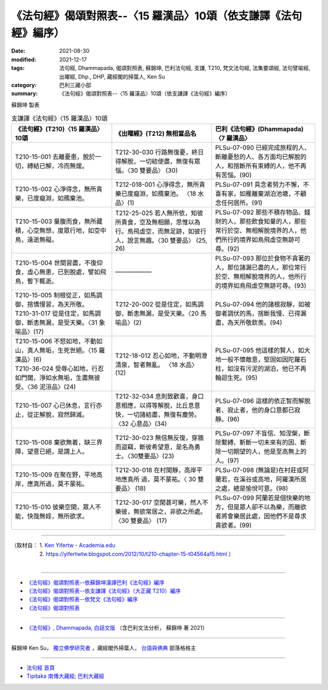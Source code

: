 ===================================================================
《法句經》偈頌對照表--〈15 羅漢品〉10頌（依支謙譯《法句經》編序）
===================================================================

:date: 2021-08-30
:modified: 2021-12-17
:tags: 法句經, Dhammapada, 偈頌對照表, 蘇錦坤, 巴利法句經, 支謙, T210, 梵文法句經, 法集要頌經, 法句譬喻經, 出曜經, Dhp., DHP, 藏經閣的掃葉人, Ken Su
:category: 巴利三藏小部
:summary: 《法句經》偈頌對照表--〈15 羅漢品〉10頌（依支謙譯《法句經》編序）


蘇錦坤 製表

.. list-table:: 支謙譯《法句經》〈15 羅漢品〉10頌
   :widths: 33 33 34
   :header-rows: 1

   * - 《法句經》(T210)〈15 羅漢品〉10頌
     - 《出曜經》(T212) 無相當品名
     - 巴利《法句經》(Dhammapada)〈7 羅漢品〉

   * - T210-15-001 去離憂患，脫於一切，縛結已解，冷而無煖。
     - T212-30-030 行路無復憂，終日得解脫，一切結使盡，無復有眾惱。〈30 雙要品〉 (30)
     - PLSu-07-090 已經完成旅程的人、斷離憂愁的人、各方面均已解脫的人，和捨斷所有束縛的人，他不再有苦惱。(90)

   * - T210-15-002 心淨得念，無所貪樂，已度癡淵，如鴈棄池。
     - T212-018-001 心淨得念，無所貪樂已度癡淵，如鴈棄池。 〈18 水品〉(1)
     - PLSu-07-091 具念者努力不懈，不喜有家，如雁離棄湖泊池塘，不顧念任何居所。(91)

   * - T210-15-003 量腹而食，無所藏積，心空無想，度眾行地，如空中鳥，遠逝無礙。
     - T212-25-025 若人無所依，知彼所貴食，空及無相願，思惟以為行。鳥飛虛空，而無足跡，如彼行人，說言無趣。〈30 雙要品〉 (25, 26) 
     - PLSu-07-092 那些不積存物品、錢財的人，那些飲食知量的人，那些常行於空、無相解脫境界的人，他們所行的境界如鳥飛虛空無跡可尋。(92)

   * - T210-15-004 世間習盡，不復仰食，虛心無患，已到脫處，譬如飛鳥，暫下輒逝。
     - ——————
     - PLSu-07-093 那位於食物不貪著的人，那位諸漏已盡的人，那位常行於空、無相解脫境界的人，他所行的境界如鳥飛虛空無跡可尋。(93)

   * - | T210-15-005 制根從正，如馬調御，捨憍慢習，為天所敬。
       | T210-31-017 從是住定，如馬調御，斷恚無漏，是受天樂。〈31 象喻品〉(17)
     - T212-20-002 從是住定，如馬調御，斷恚無漏，是受天樂。〈20 馬喻品〉(2)
     - PLSu-07-094 他的諸根寂靜，如被御者調伏的馬，捨斷我慢、已得漏盡，為天所敬欽羨。(94)

   * - | T210-15-006 不怒如地，不動如山，真人無垢，生死世絕。〈15 羅漢品〉(6)
       | T210-36-024 受辱心如地，行忍如門閾，淨如水無垢，生盡無彼受。〈36 泥洹品〉(24)
     - T212-18-012 忍心如地，不動明澄清泉，智者無亂。 〈18 水品〉(12)
     - PLSu-07-095 他這樣的賢人，如大地一般不懷敵意，堅固如因陀羅石柱，如沒有污泥的湖泊，他已不再輪迴生死。(95)

   * - T210-15-007 心已休息，言行亦止，從正解脫，寂然歸滅。
     - T212-32-034 息則致歡喜，身口意相應，以得等解脫，比丘息意快，一切諸結盡，無復有塵勞。〈32 心意品〉(34)
     - PLSu-07-096 這樣的依正智而解脫者、寂止者，他的身口意都已寂靜。(96)

   * - T210-15-008 棄欲無着，缺三界障，望意已絕，是謂上人。
     - T212-30-023 無信無反復，穿牆而盜竊，斷彼希望意，是名為勇士。〈30雙要品〉(23)
     - PLSu-07-097 不盲信、知涅槃，斷除繫縛、斬斷一切未來有的因、斷除一切期望的人，他是至高無上的人。(97)

   * - T210-15-009 在聚在野，平地高岸，應真所過，莫不蒙祐。
     - T212-30-018 在村閑靜，高岸平地應真所 過，莫不蒙祐。〈 30 雙要品〉 (18)
     - PLSu-07-098 (無論是)在村莊或阿蘭若，在溪谷或高地，阿羅漢所居之處，總是愉悅可意。(98)

   * - T210-15-010 彼樂空閑，眾人不能，快哉無婬，無所欲求。
     - T212-30-017 空閑甚可樂，然人不樂彼，無欲常居之，非欲之所處。〈30 雙要品〉 (17)
     - PLSu-07-099 阿蘭若是個快樂的地方，但是眾人卻不以為樂，而離欲者將會樂居此處，因他們不是尋求貪欲者。(99)

------

| （取材自： 1. `Ken Yifertw - Academia.edu <https://www.academia.edu/39829536/T210_%E6%B3%95%E5%8F%A5%E7%B6%93_15_%E7%BE%85%E6%BC%A2%E5%93%81_%E5%B0%8D%E7%85%A7%E8%A1%A8_v_3>`__
| 　　　　　 2. https://yifertwtw.blogspot.com/2012/10/t210-chapter-15-t04564a15.html ）
| 

------

- `《法句經》偈頌對照表--依蘇錦坤漢譯巴利《法句經》編序 <{filename}dhp-correspondence-tables-pali%zh.rst>`_
- `《法句經》偈頌對照表--依支謙譯《法句經》（大正藏 T210）編序 <{filename}dhp-correspondence-tables-t210%zh.rst>`_
- `《法句經》偈頌對照表--依梵文《法句經》編序 <{filename}dhp-correspondence-tables-sanskrit%zh.rst>`_
- `《法句經》偈頌對照表 <{filename}dhp-correspondence-tables%zh.rst>`_

------

- `《法句經》, Dhammapada, 白話文版 <{filename}../dhp-Ken-Yifertw-Su/dhp-Ken-Y-Su%zh.rst>`_ （含巴利文法分析， 蘇錦坤 著 2021）

~~~~~~~~~~~~~~~~~~~~~~~~~~~~~~~~~~

蘇錦坤 Ken Su， `獨立佛學研究者 <https://independent.academia.edu/KenYifertw>`_ ，藏經閣外掃葉人， `台語與佛典 <http://yifertw.blogspot.com/>`_ 部落格格主

------

- `法句經 首頁 <{filename}../dhp%zh.rst>`__

- `Tipiṭaka 南傳大藏經; 巴利大藏經 <{filename}/articles/tipitaka/tipitaka%zh.rst>`__

..
  12-18 add: 取材自; 10-26 rev. completed to the chapter 15
  2021-08-30 create rst
